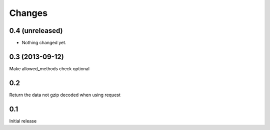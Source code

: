 Changes
=======

0.4 (unreleased)
----------------

- Nothing changed yet.


0.3 (2013-09-12)
----------------

Make allowed_methods check optional

0.2
---

Return the data not gzip decoded when using request

0.1
---

Initial release
